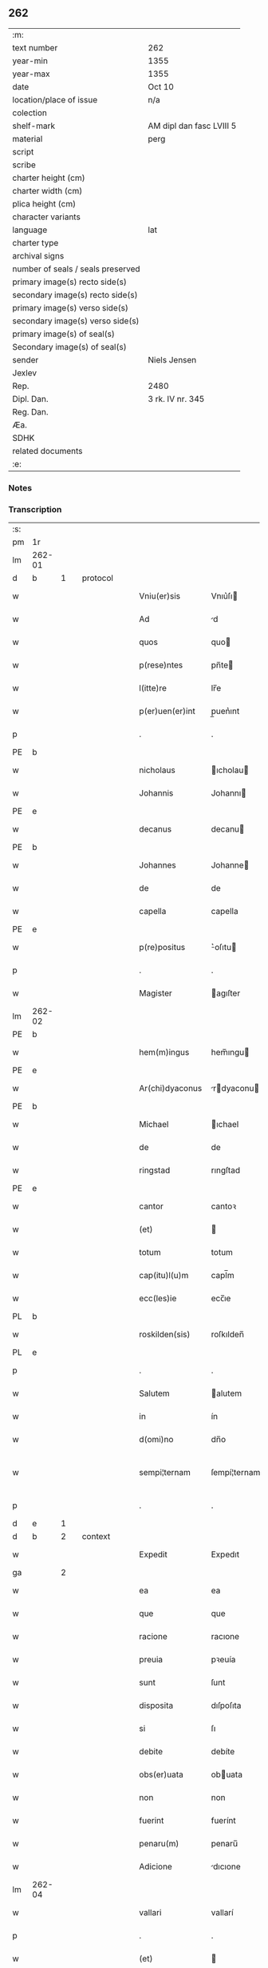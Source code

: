 ** 262

| :m:                               |                          |
| text number                       | 262                      |
| year-min                          | 1355                     |
| year-max                          | 1355                     |
| date                              | Oct 10                   |
| location/place of issue           | n/a                      |
| colection                         |                          |
| shelf-mark                        | AM dipl dan fasc LVIII 5 |
| material                          | perg                     |
| script                            |                          |
| scribe                            |                          |
| charter height (cm)               |                          |
| charter width (cm)                |                          |
| plica height (cm)                 |                          |
| character variants                |                          |
| language                          | lat                 |
| charter type                      |                          |
| archival signs                    |                          |
| number of seals / seals preserved |                          |
| primary image(s) recto side(s)    |                          |
| secondary image(s) recto side(s)  |                          |
| primary image(s) verso side(s)    |                          |
| secondary image(s) verso side(s)  |                          |
| primary image(s) of seal(s)       |                          |
| Secondary image(s) of seal(s)     |                          |
| sender                            | Niels Jensen             |
| Jexlev                            |                          |
| Rep.                              | 2480                     |
| Dipl. Dan.                        | 3 rk. IV nr. 345         |
| Reg. Dan.                         |                          |
| Æa.                               |                          |
| SDHK                              |                          |
| related documents                 |                          |
| :e:                               |                          |

*** Notes


*** Transcription
| :s: |        |   |   |   |   |                  |              |             |   |   |   |       |   |   |   |               |          |          |  |    |    |    |    |
| pm  | 1r     |   |   |   |   |                  |              |             |   |   |   |       |   |   |   |               |          |          |  |    |    |    |    |
| lm  | 262-01 |   |   |   |   |                  |              |             |   |   |   |       |   |   |   |               |          |          |  |    |    |    |    |
| d  | b      | 1  |   | protocol  |   |                  |              |             |   |   |   |       |   |   |   |               |          |          |  |    |    |    |    |
| w   |        |   |   |   |   | Vniu(er)sis      | Vnıu͛ſı      |             |   |   |   | Latin |   |   |   |        262-01 | 1:protocol |          |  |    |    |    |    |
| w   |        |   |   |   |   | Ad               | d           |             |   |   |   | Latin |   |   |   |        262-01 | 1:protocol |          |  |    |    |    |    |
| w   |        |   |   |   |   | quos             | quo         |             |   |   |   | Latin |   |   |   |        262-01 | 1:protocol |          |  |    |    |    |    |
| w   |        |   |   |   |   | p(rese)ntes      | pn̅te        |             |   |   |   | Latin |   |   |   |        262-01 | 1:protocol |          |  |    |    |    |    |
| w   |        |   |   |   |   | l(itte)re        | lr̅e          |             |   |   |   | Latin |   |   |   |        262-01 | 1:protocol |          |  |    |    |    |    |
| w   |        |   |   |   |   | p(er)uen(er)int  | p̲uen͛ınt      |             |   |   |   | Latin |   |   |   |        262-01 | 1:protocol |          |  |    |    |    |    |
| p   |        |   |   |   |   | .                | .            |             |   |   |   | Latin |   |   |   |        262-01 | 1:protocol |          |  |    |    |    |    |
| PE  | b      |   |   |   |   |                  |              |             |   |   |   |       |   |   |   |               |          |          |  |    |    |    |    |
| w   |        |   |   |   |   | nicholaus        | ıcholau    |             |   |   |   | Latin |   |   |   |        262-01 | 1:protocol |          |  |2710|    |    |    |
| w   |        |   |   |   |   | Johannis         | Johannı     |             |   |   |   | Latin |   |   |   |        262-01 | 1:protocol |          |  |2710|    |    |    |
| PE  | e      |   |   |   |   |                  |              |             |   |   |   |       |   |   |   |               |          |          |  |    |    |    |    |
| w   |        |   |   |   |   | decanus          | decanu      |             |   |   |   | Latin |   |   |   |        262-01 | 1:protocol |          |  |    |    |    |    |
| PE  | b      |   |   |   |   |                  |              |             |   |   |   |       |   |   |   |               |          |          |  |    |    |    |    |
| w   |        |   |   |   |   | Johannes         | Johanne     |             |   |   |   | Latin |   |   |   |        262-01 | 1:protocol |          |  |2709|    |    |    |
| w   |        |   |   |   |   | de               | de           |             |   |   |   | Latin |   |   |   |        262-01 | 1:protocol |          |  |2709|    |    |    |
| w   |        |   |   |   |   | capella          | capella      |             |   |   |   | Latin |   |   |   |        262-01 | 1:protocol |          |  |2709|    |    |    |
| PE  | e      |   |   |   |   |                  |              |             |   |   |   |       |   |   |   |               |          |          |  |    |    |    |    |
| w   |        |   |   |   |   | p(re)positus     | ͛oſıtu      |             |   |   |   | Latin |   |   |   |        262-01 | 1:protocol |          |  |    |    |    |    |
| p   |        |   |   |   |   | .                | .            |             |   |   |   | Latin |   |   |   |        262-01 | 1:protocol |          |  |    |    |    |    |
| w   |        |   |   |   |   | Magister         | agıſter     |             |   |   |   | Latin |   |   |   |        262-01 | 1:protocol |          |  |    |    |    |    |
| lm  | 262-02 |   |   |   |   |                  |              |             |   |   |   |       |   |   |   |               |          |          |  |    |    |    |    |
| PE  | b      |   |   |   |   |                  |              |             |   |   |   |       |   |   |   |               |          |          |  |    |    |    |    |
| w   |        |   |   |   |   | hem(m)ingus      | hem̅ıngu     |             |   |   |   | Latin |   |   |   |        262-02 | 1:protocol |          |  |2712|    |    |    |
| PE  | e      |   |   |   |   |                  |              |             |   |   |   |       |   |   |   |               |          |          |  |    |    |    |    |
| w   |        |   |   |   |   | Ar(chi)dyaconus  | rdyaconu  |             |   |   |   | Latin |   |   |   |        262-02 | 1:protocol |          |  |    |    |    |    |
| PE  | b      |   |   |   |   |                  |              |             |   |   |   |       |   |   |   |               |          |          |  |    |    |    |    |
| w   |        |   |   |   |   | Michael          | ıchael      |             |   |   |   | Latin |   |   |   |        262-02 | 1:protocol |          |  |2711|    |    |    |
| w   |        |   |   |   |   | de               | de           |             |   |   |   | Latin |   |   |   |        262-02 | 1:protocol |          |  |2711|    |    |    |
| w   |        |   |   |   |   | ringstad         | rıngſtad     |             |   |   |   | Latin |   |   |   |        262-02 | 1:protocol |          |  |2711|    |    |    |
| PE  | e      |   |   |   |   |                  |              |             |   |   |   |       |   |   |   |               |          |          |  |    |    |    |    |
| w   |        |   |   |   |   | cantor           | cantoꝛ       |             |   |   |   | Latin |   |   |   |        262-02 | 1:protocol |          |  |    |    |    |    |
| w   |        |   |   |   |   | (et)             |             |             |   |   |   | Latin |   |   |   |        262-02 | 1:protocol |          |  |    |    |    |    |
| w   |        |   |   |   |   | totum            | totum        |             |   |   |   | Latin |   |   |   |        262-02 | 1:protocol |          |  |    |    |    |    |
| w   |        |   |   |   |   | cap(itu)l(u)m    | capl̅m        |             |   |   |   | Latin |   |   |   |        262-02 | 1:protocol |          |  |    |    |    |    |
| w   |        |   |   |   |   | ecc(les)ie       | ecc̅ıe        |             |   |   |   | Latin |   |   |   |        262-02 | 1:protocol |          |  |    |    |    |    |
| PL  | b      |   |   |   |   |                  |              |             |   |   |   |       |   |   |   |               |          |          |  |    |    |    |    |
| w   |        |   |   |   |   | roskilden(sis)   | roſkılden̅    |             |   |   |   | Latin |   |   |   |        262-02 | 1:protocol |          |  |    |    |2563|    |
| PL  | e      |   |   |   |   |                  |              |             |   |   |   |       |   |   |   |               |          |          |  |    |    |    |    |
| p   |        |   |   |   |   | .                | .            |             |   |   |   | Latin |   |   |   |        262-02 | 1:protocol |          |  |    |    |    |    |
| w   |        |   |   |   |   | Salutem          | alutem      |             |   |   |   | Latin |   |   |   |        262-02 | 1:protocol |          |  |    |    |    |    |
| w   |        |   |   |   |   | in               | ín           |             |   |   |   | Latin |   |   |   |        262-02 | 1:protocol |          |  |    |    |    |    |
| w   |        |   |   |   |   | d(omi)no         | dn̅o          |             |   |   |   | Latin |   |   |   |        262-02 | 1:protocol |          |  |    |    |    |    |
| w   |        |   |   |   |   | sempi¦ternam     | ſempí¦ternam |             |   |   |   | Latin |   |   |   | 262-02—262-03 | 1:protocol |          |  |    |    |    |    |
| p   |        |   |   |   |   | .                | .            |             |   |   |   | Latin |   |   |   |        262-03 | 1:protocol |          |  |    |    |    |    |
| d  | e      | 1  |   |   |   |                  |              |             |   |   |   |       |   |   |   |               |          |          |  |    |    |    |    |
| d  | b      | 2  |   | context  |   |                  |              |             |   |   |   |       |   |   |   |               |          |          |  |    |    |    |    |
| w   |        |   |   |   |   | Expedit          | Expedıt      |             |   |   |   | Latin |   |   |   |        262-03 | 2:context |          |  |    |    |    |    |
| ga  |        | 2 |   |   |   |                  |              |             |   |   |   |       |   |   |   |               |          |          |  |    |    |    |    |
| w   |        |   |   |   |   | ea               | ea           |             |   |   |   | Latin |   |   |   |        262-03 | 2:context |          |  |    |    |    |    |
| w   |        |   |   |   |   | que              | que          |             |   |   |   | Latin |   |   |   |        262-03 | 2:context |          |  |    |    |    |    |
| w   |        |   |   |   |   | racione          | racıone      |             |   |   |   | Latin |   |   |   |        262-03 | 2:context |          |  |    |    |    |    |
| w   |        |   |   |   |   | preuia           | pꝛeuía       |             |   |   |   | Latin |   |   |   |        262-03 | 2:context |          |  |    |    |    |    |
| w   |        |   |   |   |   | sunt             | ſunt         |             |   |   |   | Latin |   |   |   |        262-03 | 2:context |          |  |    |    |    |    |
| w   |        |   |   |   |   | disposita        | dıſpoſıta    |             |   |   |   | Latin |   |   |   |        262-03 | 2:context |          |  |    |    |    |    |
| w   |        |   |   |   |   | si               | ſı           |             |   |   |   | Latin |   |   |   |        262-03 | 2:context |          |  |    |    |    |    |
| w   |        |   |   |   |   | debite           | debíte       |             |   |   |   | Latin |   |   |   |        262-03 | 2:context |          |  |    |    |    |    |
| w   |        |   |   |   |   | obs(er)uata      | obuata      |             |   |   |   | Latin |   |   |   |        262-03 | 2:context |          |  |    |    |    |    |
| w   |        |   |   |   |   | non              | non          |             |   |   |   | Latin |   |   |   |        262-03 | 2:context |          |  |    |    |    |    |
| w   |        |   |   |   |   | fuerint          | fuerínt      |             |   |   |   | Latin |   |   |   |        262-03 | 2:context |          |  |    |    |    |    |
| w   |        |   |   |   |   | penaru(m)        | penaru̅       |             |   |   |   | Latin |   |   |   |        262-03 | 2:context |          |  |    |    |    |    |
| w   |        |   |   |   |   | Adicione         | dıcıone     |             |   |   |   | Latin |   |   |   |        262-03 | 2:context |          |  |    |    |    |    |
| lm  | 262-04 |   |   |   |   |                  |              |             |   |   |   |       |   |   |   |               |          |          |  |    |    |    |    |
| w   |        |   |   |   |   | vallari          | vallarí      |             |   |   |   | Latin |   |   |   |        262-04 | 2:context |          |  |    |    |    |    |
| p   |        |   |   |   |   | .                | .            |             |   |   |   | Latin |   |   |   |        262-04 | 2:context |          |  |    |    |    |    |
| w   |        |   |   |   |   | (et)             |             |             |   |   |   | Latin |   |   |   |        262-04 | 2:context |          |  |    |    |    |    |
| w   |        |   |   |   |   | Ab               | b           |             |   |   |   | Latin |   |   |   |        262-04 | 2:context |          |  |    |    |    |    |
| w   |        |   |   |   |   | Antiquo          | ntíquo      |             |   |   |   | Latin |   |   |   |        262-04 | 2:context |          |  |    |    |    |    |
| w   |        |   |   |   |   | longis           | longí       |             |   |   |   | Latin |   |   |   |        262-04 | 2:context |          |  |    |    |    |    |
| w   |        |   |   |   |   | retro            | retro        |             |   |   |   | Latin |   |   |   |        262-04 | 2:context |          |  |    |    |    |    |
| w   |        |   |   |   |   | temporib(us)     | tempoꝛıbꝫ    |             |   |   |   | Latin |   |   |   |        262-04 | 2:context |          |  |    |    |    |    |
| w   |        |   |   |   |   | fu(er)it         | fu͛ıt         |             |   |   |   | Latin |   |   |   |        262-04 | 2:context |          |  |    |    |    |    |
| w   |        |   |   |   |   | ordinatu(m)      | oꝛdınatu̅     |             |   |   |   | Latin |   |   |   |        262-04 | 2:context |          |  |    |    |    |    |
| w   |        |   |   |   |   | p(er)            | p̲            |             |   |   |   | Latin |   |   |   |        262-04 | 2:context |          |  |    |    |    |    |
| w   |        |   |   |   |   | cap(itu)l(u)m    | capl̅m        |             |   |   |   | Latin |   |   |   |        262-04 | 2:context |          |  |    |    |    |    |
| PL  | b      |   |   |   |   |                  |              |             |   |   |   |       |   |   |   |               |          |          |  |    |    |    |    |
| w   |        |   |   |   |   | rosk(ildense)    | roſꝃ         |             |   |   |   | Latin |   |   |   |        262-04 | 2:context |          |  |    |    |2566|    |
| PL  | e      |   |   |   |   |                  |              |             |   |   |   |       |   |   |   |               |          |          |  |    |    |    |    |
| w   |        |   |   |   |   | vt               | vt           |             |   |   |   | Latin |   |   |   |        262-04 | 2:context |          |  |    |    |    |    |
| w   |        |   |   |   |   | singulis         | ſıngulı     |             |   |   |   | Latin |   |   |   |        262-04 | 2:context |          |  |    |    |    |    |
| w   |        |   |   |   |   | Annis            | nnı        |             |   |   |   | Latin |   |   |   |        262-04 | 2:context |          |  |    |    |    |    |
| w   |        |   |   |   |   | certis           | certı       |             |   |   |   | Latin |   |   |   |        262-04 | 2:context |          |  |    |    |    |    |
| w   |        |   |   |   |   | temporib(us)     | tempoꝛıbꝫ    |             |   |   |   | Latin |   |   |   |        262-04 | 2:context |          |  |    |    |    |    |
| lm  | 262-05 |   |   |   |   |                  |              |             |   |   |   |       |   |   |   |               |          |          |  |    |    |    |    |
| w   |        |   |   |   |   | p(er)            | p̲            |             |   |   |   | Latin |   |   |   |        262-05 | 2:context |          |  |    |    |    |    |
| w   |        |   |   |   |   | cano(n)icos      | cano̅ıco     |             |   |   |   | Latin |   |   |   |        262-05 | 2:context |          |  |    |    |    |    |
| PL  | b      |   |   |   |   |                  |              |             |   |   |   |       |   |   |   |               |          |          |  |    |    |    |    |
| w   |        |   |   |   |   | rosk(ildenses)   | roſꝃ         |             |   |   |   | Latin |   |   |   |        262-05 | 2:context |          |  |    |    |2567|    |
| PL  | e      |   |   |   |   |                  |              |             |   |   |   |       |   |   |   |               |          |          |  |    |    |    |    |
| w   |        |   |   |   |   | vicariis         | vıcaríí     |             |   |   |   | Latin |   |   |   |        262-05 | 2:context |          |  |    |    |    |    |
| w   |        |   |   |   |   | chori            | choꝛı        |             |   |   |   | Latin |   |   |   |        262-05 | 2:context |          |  |    |    |    |    |
| PL  | b      |   |   |   |   |                  |              |             |   |   |   |       |   |   |   |               |          |          |  |    |    |    |    |
| w   |        |   |   |   |   | rosk(ildensis)   | ʀoſꝃ         |             |   |   |   | Latin |   |   |   |        262-05 | 2:context |          |  |    |    |2565|    |
| PL  | e      |   |   |   |   |                  |              |             |   |   |   |       |   |   |   |               |          |          |  |    |    |    |    |
| p   |        |   |   |   |   | .                | .            |             |   |   |   | Latin |   |   |   |        262-05 | 2:context |          |  |    |    |    |    |
| w   |        |   |   |   |   | qui              | quı          |             |   |   |   | Latin |   |   |   |        262-05 | 2:context |          |  |    |    |    |    |
| w   |        |   |   |   |   | cum              | cum          |             |   |   |   | Latin |   |   |   |        262-05 | 2:context |          |  |    |    |    |    |
| w   |        |   |   |   |   | ip(s)is          | ıp̅ı         |             |   |   |   | Latin |   |   |   |        262-05 | 2:context |          |  |    |    |    |    |
| w   |        |   |   |   |   | canonicis        | canonıcı    |             |   |   |   | Latin |   |   |   |        262-05 | 2:context |          |  |    |    |    |    |
| w   |        |   |   |   |   | (et)             |             |             |   |   |   | Latin |   |   |   |        262-05 | 2:context |          |  |    |    |    |    |
| w   |        |   |   |   |   | pro              | pꝛo          |             |   |   |   | Latin |   |   |   |        262-05 | 2:context |          |  |    |    |    |    |
| w   |        |   |   |   |   | ip(s)is          | ıp̅ı         |             |   |   |   | Latin |   |   |   |        262-05 | 2:context |          |  |    |    |    |    |
| w   |        |   |   |   |   | cum              | cum          |             |   |   |   | Latin |   |   |   |        262-05 | 2:context |          |  |    |    |    |    |
| w   |        |   |   |   |   | p(er)sonalit(er) | p̲ſonalıt    |             |   |   |   | Latin |   |   |   |        262-05 | 2:context |          |  |    |    |    |    |
| w   |        |   |   |   |   | quauis           | quauı       |             |   |   |   | Latin |   |   |   |        262-05 | 2:context |          |  |    |    |    |    |
| w   |        |   |   |   |   | ex               | ex           |             |   |   |   | Latin |   |   |   |        262-05 | 2:context |          |  |    |    |    |    |
| w   |        |   |   |   |   | causa            | cauſa        |             |   |   |   | Latin |   |   |   |        262-05 | 2:context |          |  |    |    |    |    |
| w   |        |   |   |   |   | nequire(n)t      | nequıre̅t     |             |   |   |   | Latin |   |   |   |        262-05 | 2:context |          |  |    |    |    |    |
| lm  | 262-06 |   |   |   |   |                  |              |             |   |   |   |       |   |   |   |               |          |          |  |    |    |    |    |
| w   |        |   |   |   |   | diuinu(m)        | díuínu̅       |             |   |   |   | Latin |   |   |   |        262-06 | 2:context |          |  |    |    |    |    |
| w   |        |   |   |   |   | p(er)age(re)nt   | p̲age͛nt       |             |   |   |   | Latin |   |   |   |        262-06 | 2:context |          |  |    |    |    |    |
| w   |        |   |   |   |   | officium         | offıcıum     |             |   |   |   | Latin |   |   |   |        262-06 | 2:context |          |  |    |    |    |    |
| p   |        |   |   |   |   | .                | .            |             |   |   |   | Latin |   |   |   |        262-06 | 2:context |          |  |    |    |    |    |
| w   |        |   |   |   |   | in               | ín           |             |   |   |   | Latin |   |   |   |        262-06 | 2:context |          |  |    |    |    |    |
| w   |        |   |   |   |   | ip(s)a           | ıp̅a          |             |   |   |   | Latin |   |   |   |        262-06 | 2:context |          |  |    |    |    |    |
| w   |        |   |   |   |   | ecc(les)ia       | ecc̅ıa        |             |   |   |   | Latin |   |   |   |        262-06 | 2:context |          |  |    |    |    |    |
| w   |        |   |   |   |   | nocturnu(m)      | nournu̅      |             |   |   |   | Latin |   |   |   |        262-06 | 2:context |          |  |    |    |    |    |
| w   |        |   |   |   |   | parit(er)        | parıt͛        |             |   |   |   | Latin |   |   |   |        262-06 | 2:context |          |  |    |    |    |    |
| w   |        |   |   |   |   | (et)             |             |             |   |   |   | Latin |   |   |   |        262-06 | 2:context |          |  |    |    |    |    |
| w   |        |   |   |   |   | diurnu(m)        | dıurnu̅       |             |   |   |   | Latin |   |   |   |        262-06 | 2:context |          |  |    |    |    |    |
| p   |        |   |   |   |   | .                | .            |             |   |   |   | Latin |   |   |   |        262-06 | 2:context |          |  |    |    |    |    |
| w   |        |   |   |   |   | pro              | pꝛo          |             |   |   |   | Latin |   |   |   |        262-06 | 2:context |          |  |    |    |    |    |
| w   |        |   |   |   |   | libore           | lıboꝛe       |             |   |   |   | Latin |   |   |   |        262-06 | 2:context |          |  |    |    |    |    |
| w   |        |   |   |   |   | hui(us)modi      | huıꝰmodı     |             |   |   |   | Latin |   |   |   |        262-06 | 2:context |          |  |    |    |    |    |
| w   |        |   |   |   |   | solue(re)tur     | ſolue͛tur     |             |   |   |   | Latin |   |   |   |        262-06 | 2:context |          |  |    |    |    |    |
| p   |        |   |   |   |   | .                | .            |             |   |   |   | Latin |   |   |   |        262-06 | 2:context |          |  |    |    |    |    |
| w   |        |   |   |   |   | Et               | Et           |             |   |   |   | Latin |   |   |   |        262-06 | 2:context |          |  |    |    |    |    |
| w   |        |   |   |   |   | quia             | quía         |             |   |   |   | Latin |   |   |   |        262-06 | 2:context |          |  |    |    |    |    |
| w   |        |   |   |   |   | in               | ın           |             |   |   |   | Latin |   |   |   |        262-06 | 2:context |          |  |    |    |    |    |
| w   |        |   |   |   |   | hui(us)¦modi     | huıꝰ¦modı    |             |   |   |   | Latin |   |   |   | 262-06—262-07 | 2:context |          |  |    |    |    |    |
| w   |        |   |   |   |   | solucione        | ſolucıone    |             |   |   |   | Latin |   |   |   |        262-07 | 2:context |          |  |    |    |    |    |
| w   |        |   |   |   |   | quidam           | quıdam       |             |   |   |   | Latin |   |   |   |        262-07 | 2:context |          |  |    |    |    |    |
| w   |        |   |   |   |   | ex               | ex           |             |   |   |   | Latin |   |   |   |        262-07 | 2:context |          |  |    |    |    |    |
| w   |        |   |   |   |   | ip(s)is          | ıp̅ı         |             |   |   |   | Latin |   |   |   |        262-07 | 2:context |          |  |    |    |    |    |
| w   |        |   |   |   |   | nostris          | noſtrı      |             |   |   |   | Latin |   |   |   |        262-07 | 2:context |          |  |    |    |    |    |
| w   |        |   |   |   |   | canonicis        | canonící    |             |   |   |   | Latin |   |   |   |        262-07 | 2:context |          |  |    |    |    |    |
| w   |        |   |   |   |   | nimis            | nímí        |             |   |   |   | Latin |   |   |   |        262-07 | 2:context |          |  |    |    |    |    |
| w   |        |   |   |   |   | sunt             | ſunt         |             |   |   |   | Latin |   |   |   |        262-07 | 2:context |          |  |    |    |    |    |
| w   |        |   |   |   |   | remissi          | remıſſı      |             |   |   |   | Latin |   |   |   |        262-07 | 2:context |          |  |    |    |    |    |
| p   |        |   |   |   |   | .                | .            |             |   |   |   | Latin |   |   |   |        262-07 | 2:context |          |  |    |    |    |    |
| w   |        |   |   |   |   | p(ro)pt(er)      | t͛           |             |   |   |   | Latin |   |   |   |        262-07 | 2:context |          |  |    |    |    |    |
| w   |        |   |   |   |   | quod             | quod         |             |   |   |   | Latin |   |   |   |        262-07 | 2:context |          |  |    |    |    |    |
| w   |        |   |   |   |   | ip(s)a           | ıp̅a          |             |   |   |   | Latin |   |   |   |        262-07 | 2:context |          |  |    |    |    |    |
| w   |        |   |   |   |   | n(ost)ra         | nr̅a          |             |   |   |   | Latin |   |   |   |        262-07 | 2:context |          |  |    |    |    |    |
| PL  | b      |   |   |   |   |                  |              |             |   |   |   |       |   |   |   |               |          |          |  |    |    |    |    |
| w   |        |   |   |   |   | rosk(ildensis)   | roſꝃ         |             |   |   |   | Latin |   |   |   |        262-07 | 2:context |          |  |    |    |2564|    |
| PL  | e      |   |   |   |   |                  |              |             |   |   |   |       |   |   |   |               |          |          |  |    |    |    |    |
| w   |        |   |   |   |   | ecc(les)ia       | ecc̅ıa        |             |   |   |   | Latin |   |   |   |        262-07 | 2:context |          |  |    |    |    |    |
| w   |        |   |   |   |   | in               | ín           |             |   |   |   | Latin |   |   |   |        262-07 | 2:context |          |  |    |    |    |    |
| w   |        |   |   |   |   | suis             | ſuí         |             |   |   |   | Latin |   |   |   |        262-07 | 2:context |          |  |    |    |    |    |
| w   |        |   |   |   |   | s(er)ui¦ciis     | uí¦cíí     |             |   |   |   | Latin |   |   |   | 262-07—262-08 | 2:context |          |  |    |    |    |    |
| w   |        |   |   |   |   | pluries          | plurıe      |             |   |   |   | Latin |   |   |   |        262-08 | 2:context |          |  |    |    |    |    |
| w   |        |   |   |   |   | sit              | ſıt          |             |   |   |   | Latin |   |   |   |        262-08 | 2:context |          |  |    |    |    |    |
| w   |        |   |   |   |   | fraudata         | fraudata     |             |   |   |   | Latin |   |   |   |        262-08 | 2:context |          |  |    |    |    |    |
| w   |        |   |   |   |   | nos              | o          |             |   |   |   | Latin |   |   |   |        262-08 | 2:context |          |  |    |    |    |    |
| w   |        |   |   |   |   | co(m)munit(er)   | co̅munıt     |             |   |   |   | Latin |   |   |   |        262-08 | 2:context |          |  |    |    |    |    |
| w   |        |   |   |   |   | in               | ın           |             |   |   |   | Latin |   |   |   |        262-08 | 2:context |          |  |    |    |    |    |
| w   |        |   |   |   |   | generali         | generalı     |             |   |   |   | Latin |   |   |   |        262-08 | 2:context |          |  |    |    |    |    |
| w   |        |   |   |   |   | cap(itu)lo       | capl̅o        |             |   |   |   | Latin |   |   |   |        262-08 | 2:context |          |  |    |    |    |    |
| w   |        |   |   |   |   | n(ost)ro         | nr̅o          |             |   |   |   | Latin |   |   |   |        262-08 | 2:context |          |  |    |    |    |    |
| w   |        |   |   |   |   | de               | de           |             |   |   |   | Latin |   |   |   |        262-08 | 2:context |          |  |    |    |    |    |
| w   |        |   |   |   |   | consensu(m)      | conſenſu̅     |             |   |   |   | Latin |   |   |   |        262-08 | 2:context |          |  |    |    |    |    |
| w   |        |   |   |   |   | om(n)i           | om̅í          |             |   |   |   | Latin |   |   |   |        262-08 | 2:context |          |  |    |    |    |    |
| w   |        |   |   |   |   | n(ost)r(u)m      | nr̅m          |             |   |   |   | Latin |   |   |   |        262-08 | 2:context |          |  |    |    |    |    |
| w   |        |   |   |   |   | duxim(us)        | duxımꝰ       |             |   |   |   | Latin |   |   |   |        262-08 | 2:context |          |  |    |    |    |    |
| w   |        |   |   |   |   | statuendum       | ſtatuendum   |             |   |   |   | Latin |   |   |   |        262-08 | 2:context |          |  |    |    |    |    |
| p   |        |   |   |   |   | .                | .            |             |   |   |   | Latin |   |   |   |        262-08 | 2:context |          |  |    |    |    |    |
| w   |        |   |   |   |   | vt               | vt           |             |   |   |   | Latin |   |   |   |        262-08 | 2:context |          |  |    |    |    |    |
| w   |        |   |   |   |   | ca¦nonicus       | ca¦nonıcu   |             |   |   |   | Latin |   |   |   | 262-08—262-09 | 2:context |          |  |    |    |    |    |
| w   |        |   |   |   |   | non              | non          |             |   |   |   | Latin |   |   |   |        262-09 | 2:context |          |  |    |    |    |    |
| w   |        |   |   |   |   | soluens          | ſoluen      |             |   |   |   | Latin |   |   |   |        262-09 | 2:context |          |  |    |    |    |    |
| w   |        |   |   |   |   | vicariis         | vıcaríí     |             |   |   |   | Latin |   |   |   |        262-09 | 2:context |          |  |    |    |    |    |
| w   |        |   |   |   |   | debitis          | debıtı      |             |   |   |   | Latin |   |   |   |        262-09 | 2:context |          |  |    |    |    |    |
| w   |        |   |   |   |   | dieb(us)         | dıebꝫ        |             |   |   |   | Latin |   |   |   |        262-09 | 2:context |          |  |    |    |    |    |
| p   |        |   |   |   |   | .                | .            |             |   |   |   | Latin |   |   |   |        262-09 | 2:context |          |  |    |    |    |    |
| w   |        |   |   |   |   | videlicet        | vıdelıcet    |             |   |   |   | Latin |   |   |   |        262-09 | 2:context |          |  |    |    |    |    |
| w   |        |   |   |   |   | in               | ın           |             |   |   |   | Latin |   |   |   |        262-09 | 2:context |          |  |    |    |    |    |
| w   |        |   |   |   |   | p(ro)festo       | ꝓfeſto       |             |   |   |   | Latin |   |   |   |        262-09 | 2:context |          |  |    |    |    |    |
| w   |        |   |   |   |   | beati            | beatı        |             |   |   |   | Latin |   |   |   |        262-09 | 2:context |          |  |    |    |    |    |
| w   |        |   |   |   |   | nicholai         | nıcholaí     |             |   |   |   | Latin |   |   |   |        262-09 | 2:context |          |  |    |    |    |    |
| w   |        |   |   |   |   | ep(iscop)i       | ep̅ı          |             |   |   |   | Latin |   |   |   |        262-09 | 2:context |          |  |    |    |    |    |
| w   |        |   |   |   |   | (et)             |             |             |   |   |   | Latin |   |   |   |        262-09 | 2:context |          |  |    |    |    |    |
| w   |        |   |   |   |   | in               | ın           |             |   |   |   | Latin |   |   |   |        262-09 | 2:context |          |  |    |    |    |    |
| w   |        |   |   |   |   | vigilia          | vıgılıa      |             |   |   |   | Latin |   |   |   |        262-09 | 2:context |          |  |    |    |    |    |
| w   |        |   |   |   |   | beati            | beatı        |             |   |   |   | Latin |   |   |   |        262-09 | 2:context |          |  |    |    |    |    |
| w   |        |   |   |   |   | Johannis         | Johannı     |             |   |   |   | Latin |   |   |   |        262-09 | 2:context |          |  |    |    |    |    |
| w   |        |   |   |   |   | bap¦tiste        | bap¦tıſte    |             |   |   |   | Latin |   |   |   | 262-09—262-10 | 2:context |          |  |    |    |    |    |
| w   |        |   |   |   |   | Ante             | nte         |             |   |   |   | Latin |   |   |   |        262-10 | 2:context |          |  |    |    |    |    |
| w   |        |   |   |   |   | occasum          | occaſum      |             |   |   |   | Latin |   |   |   |        262-10 | 2:context |          |  |    |    |    |    |
| w   |        |   |   |   |   | sol(is)          | ſol̅          |             |   |   |   | Latin |   |   |   |        262-10 | 2:context |          |  |    |    |    |    |
| p   |        |   |   |   |   | .                | .            |             |   |   |   | Latin |   |   |   |        262-10 | 2:context |          |  |    |    |    |    |
| w   |        |   |   |   |   | soluet           | ſoluet       |             |   |   |   | Latin |   |   |   |        262-10 | 2:context |          |  |    |    |    |    |
| w   |        |   |   |   |   | in               | ın           |             |   |   |   | Latin |   |   |   |        262-10 | 2:context |          |  |    |    |    |    |
| w   |        |   |   |   |   | crastino         | craſtíno     |             |   |   |   | Latin |   |   |   |        262-10 | 2:context |          |  |    |    |    |    |
| w   |        |   |   |   |   | solucionis       | ſolucıonı   |             |   |   |   | Latin |   |   |   |        262-10 | 2:context |          |  |    |    |    |    |
| w   |        |   |   |   |   | duplum           | duplum       |             |   |   |   | Latin |   |   |   |        262-10 | 2:context |          |  |    |    |    |    |
| p   |        |   |   |   |   | .                | .            |             |   |   |   | Latin |   |   |   |        262-10 | 2:context |          |  |    |    |    |    |
| w   |        |   |   |   |   | cui(us)          | cuıꝰ         |             |   |   |   | Latin |   |   |   |        262-10 | 2:context |          |  |    |    |    |    |
| w   |        |   |   |   |   | dupli            | duplı        |             |   |   |   | Latin |   |   |   |        262-10 | 2:context |          |  |    |    |    |    |
| w   |        |   |   |   |   | medietas         | medıeta     |             |   |   |   | Latin |   |   |   |        262-10 | 2:context |          |  |    |    |    |    |
| w   |        |   |   |   |   | cedat            | cedat        |             |   |   |   | Latin |   |   |   |        262-10 | 2:context |          |  |    |    |    |    |
| w   |        |   |   |   |   | cap(itu)lo       | capl̅o        |             |   |   |   | Latin |   |   |   |        262-10 | 2:context |          |  |    |    |    |    |
| p   |        |   |   |   |   | .                | .            |             |   |   |   | Latin |   |   |   |        262-10 | 2:context |          |  |    |    |    |    |
| w   |        |   |   |   |   | cum              | cum          |             |   |   |   | Latin |   |   |   |        262-10 | 2:context |          |  |    |    |    |    |
| w   |        |   |   |   |   | vna              | vna          |             |   |   |   | Latin |   |   |   |        262-10 | 2:context |          |  |    |    |    |    |
| w   |        |   |   |   |   | lagena           | lagena       |             |   |   |   | Latin |   |   |   |        262-10 | 2:context |          |  |    |    |    |    |
| lm  | 262-11 |   |   |   |   |                  |              |             |   |   |   |       |   |   |   |               |          |          |  |    |    |    |    |
| w   |        |   |   |   |   | trafnisie        | trafnıſıe    |             |   |   |   | Latin |   |   |   |        262-11 | 2:context |          |  |    |    |    |    |
| p   |        |   |   |   |   | .                | .            |             |   |   |   | Latin |   |   |   |        262-11 | 2:context |          |  |    |    |    |    |
| w   |        |   |   |   |   | (et)             |             |             |   |   |   | Latin |   |   |   |        262-11 | 2:context |          |  |    |    |    |    |
| w   |        |   |   |   |   | de               | de           |             |   |   |   | Latin |   |   |   |        262-11 | 2:context |          |  |    |    |    |    |
| w   |        |   |   |   |   | residua          | reſıdua      |             |   |   |   | Latin |   |   |   |        262-11 | 2:context |          |  |    |    |    |    |
| w   |        |   |   |   |   | medietate        | medíetate    |             |   |   |   | Latin |   |   |   |        262-11 | 2:context |          |  |    |    |    |    |
| w   |        |   |   |   |   | vicariis         | vıcaríí     |             |   |   |   | Latin |   |   |   |        262-11 | 2:context |          |  |    |    |    |    |
| w   |        |   |   |   |   | sat(is)fiat      | ſatfıat     |             |   |   |   | Latin |   |   |   |        262-11 | 2:context |          |  |    |    |    |    |
| p   |        |   |   |   |   | .                | .            |             |   |   |   | Latin |   |   |   |        262-11 | 2:context |          |  |    |    |    |    |
| w   |        |   |   |   |   | t(ra)nsactus     | tᷓnſau      |             |   |   |   | Latin |   |   |   |        262-11 | 2:context |          |  |    |    |    |    |
| w   |        |   |   |   |   | Aut(em)          | ut̅          |             |   |   |   | Latin |   |   |   |        262-11 | 2:context |          |  |    |    |    |    |
| w   |        |   |   |   |   | postmodum        | poſtmodum    |             |   |   |   | Latin |   |   |   |        262-11 | 2:context |          |  |    |    |    |    |
| w   |        |   |   |   |   | [q](ui)ndecim    | [q]ndecím   |             |   |   |   | Latin |   |   |   |        262-11 | 2:context |          |  |    |    |    |    |
| w   |        |   |   |   |   | dieb(et)         | dıebꝫ        |             |   |   |   | Latin |   |   |   |        262-11 | 2:context |          |  |    |    |    |    |
| p   |        |   |   |   |   | .                | .            |             |   |   |   | Latin |   |   |   |        262-11 | 2:context |          |  |    |    |    |    |
| w   |        |   |   |   |   | d(omi)n(u)s      | dn̅          |             |   |   |   | Latin |   |   |   |        262-11 | 2:context |          |  |    |    |    |    |
| w   |        |   |   |   |   | nost(er)         | noſt        |             |   |   |   | Latin |   |   |   |        262-11 | 2:context |          |  |    |    |    |    |
| w   |        |   |   |   |   | ep(iscopu)s      | ep̅          |             |   |   |   | Latin |   |   |   |        262-11 | 2:context |          |  |    |    |    |    |
| w   |        |   |   |   |   | habe¦at          | habe¦at      |             |   |   |   | Latin |   |   |   | 262-11—262-12 | 2:context |          |  |    |    |    |    |
| w   |        |   |   |   |   | cohercionem      | cohercıonem  |             |   |   |   | Latin |   |   |   |        262-12 | 2:context |          |  |    |    |    |    |
| w   |        |   |   |   |   | sup(er)          | ſup̲          |             |   |   |   | Latin |   |   |   |        262-12 | 2:context |          |  |    |    |    |    |
| w   |        |   |   |   |   | non              | non          |             |   |   |   | Latin |   |   |   |        262-12 | 2:context |          |  |    |    |    |    |
| w   |        |   |   |   |   | soluentem        | ſoluentem    |             |   |   |   | Latin |   |   |   |        262-12 | 2:context |          |  |    |    |    |    |
| p   |        |   |   |   |   | .                | .            |             |   |   |   | Latin |   |   |   |        262-12 | 2:context |          |  |    |    |    |    |
| w   |        |   |   |   |   | tam              | tam          |             |   |   |   | Latin |   |   |   |        262-12 | 2:context |          |  |    |    |    |    |
| w   |        |   |   |   |   | Absentem         | bſentem     |             |   |   |   | Latin |   |   |   |        262-12 | 2:context |          |  |    |    |    |    |
| w   |        |   |   |   |   | q(uam)           | ꝙᷓ            |             |   |   |   | Latin |   |   |   |        262-12 | 2:context |          |  |    |    |    |    |
| w   |        |   |   |   |   | p(rese)ntem      | pn̅tem        |             |   |   |   | Latin |   |   |   |        262-12 | 2:context |          |  |    |    |    |    |
| p   |        |   |   |   |   | .                | .            |             |   |   |   | Latin |   |   |   |        262-12 | 2:context |          |  |    |    |    |    |
| w   |        |   |   |   |   | p(er)            | p̲            |             |   |   |   | Latin |   |   |   |        262-12 | 2:context |          |  |    |    |    |    |
| w   |        |   |   |   |   | int(er)dictum    | ınt͛dıum     |             |   |   |   | Latin |   |   |   |        262-12 | 2:context |          |  |    |    |    |    |
| w   |        |   |   |   |   | [ab]             | [ab]         |             |   |   |   | Latin |   |   |   |        262-12 | 2:context |          |  |    |    |    |    |
| w   |        |   |   |   |   | ingressu         | ıngreſſu     |             |   |   |   | Latin |   |   |   |        262-12 | 2:context |          |  |    |    |    |    |
| w   |        |   |   |   |   | ecc(les)ie       | ecc̅ıe        |             |   |   |   | Latin |   |   |   |        262-12 | 2:context |          |  |    |    |    |    |
| p   |        |   |   |   |   | .                | .            |             |   |   |   | Latin |   |   |   |        262-12 | 2:context |          |  |    |    |    |    |
| w   |        |   |   |   |   | (et)             |             |             |   |   |   | Latin |   |   |   |        262-12 | 2:context |          |  |    |    |    |    |
| w   |        |   |   |   |   | Arestacione(m)   | reſtacıone̅  |             |   |   |   | Latin |   |   |   |        262-12 | 2:context |          |  |    |    |    |    |
| lm  | 262-13 |   |   |   |   |                  |              |             |   |   |   |       |   |   |   |               |          |          |  |    |    |    |    |
| w   |        |   |   |   |   | om(n)i(um)       | om̅ı          |             |   |   |   | Latin |   |   |   |        262-13 | 2:context |          |  |    |    |    |    |
| w   |        |   |   |   |   | bonoru(m)        | bonoꝛu̅       |             |   |   |   | Latin |   |   |   |        262-13 | 2:context |          |  |    |    |    |    |
| w   |        |   |   |   |   | prebende         | pꝛebende     |             |   |   |   | Latin |   |   |   |        262-13 | 2:context |          |  |    |    |    |    |
| w   |        |   |   |   |   | sue              | ſue          |             |   |   |   | Latin |   |   |   |        262-13 | 2:context |          |  |    |    |    |    |
| w   |        |   |   |   |   | sine             | ſıne         |             |   |   |   | Latin |   |   |   |        262-13 | 2:context |          |  |    |    |    |    |
| w   |        |   |   |   |   | monicione        | monıcıone    |             |   |   |   | Latin |   |   |   |        262-13 | 2:context |          |  |    |    |    |    |
| w   |        |   |   |   |   | cap(itu)li       | capl̅ı        |             |   |   |   | Latin |   |   |   |        262-13 | 2:context |          |  |    |    |    |    |
| w   |        |   |   |   |   | Aliquali         | lıqualı     |             |   |   |   | Latin |   |   |   |        262-13 | 2:context |          |  |    |    |    |    |
| p   |        |   |   |   |   | .                | .            |             |   |   |   | Latin |   |   |   |        262-13 | 2:context |          |  |    |    |    |    |
| w   |        |   |   |   |   | tal(iter)        | tal̅          |             |   |   |   | Latin |   |   |   |        262-13 | 2:context |          |  |    |    |    |    |
| w   |        |   |   |   |   | q(uod)           | qꝫ           |             |   |   |   | Latin |   |   |   |        262-13 | 2:context |          |  |    |    |    |    |
| ad  | b      |   |   |   |   | scribe           |              | supralinear |   |   |   |       |   |   |   |               |          |          |  |    |    |    |    |
| w   |        |   |   |   |   | non              | non          |             |   |   |   | Latin |   |   |   |        262-13 | 2:context |          |  |    |    |    |    |
| ad  | e      |   |   |   |   |                  |              |             |   |   |   |       |   |   |   |               |          |          |  |    |    |    |    |
| w   |        |   |   |   |   | soluens          | ſoluen      |             |   |   |   | Latin |   |   |   |        262-13 | 2:context |          |  |    |    |    |    |
| ga  |        | 2 |   |   |   |                  |              |             |   |   |   |       |   |   |   |               |          |          |  |    |    |    |    |
| w   |        |   |   |   |   | extunc           | extunc       |             |   |   |   | Latin |   |   |   |        262-13 | 2:context |          |  |    |    |    |    |
| w   |        |   |   |   |   | careat           | careat       |             |   |   |   | Latin |   |   |   |        262-13 | 2:context |          |  |    |    |    |    |
| w   |        |   |   |   |   | manualib(us)     | manualıbꝫ    |             |   |   |   | Latin |   |   |   |        262-13 | 2:context |          |  |    |    |    |    |
| w   |        |   |   |   |   | que              | que          |             |   |   |   | Latin |   |   |   |        262-13 | 2:context |          |  |    |    |    |    |
| lm  | 262-14 |   |   |   |   |                  |              |             |   |   |   |       |   |   |   |               |          |          |  |    |    |    |    |
| w   |        |   |   |   |   | fiunt            | fıunt        |             |   |   |   | Latin |   |   |   |        262-14 | 2:context |          |  |    |    |    |    |
| w   |        |   |   |   |   | in               | ın           |             |   |   |   | Latin |   |   |   |        262-14 | 2:context |          |  |    |    |    |    |
| w   |        |   |   |   |   | choro            | choꝛo        |             |   |   |   | Latin |   |   |   |        262-14 | 2:context |          |  |    |    |    |    |
| p   |        |   |   |   |   | .                | .            |             |   |   |   | Latin |   |   |   |        262-14 | 2:context |          |  |    |    |    |    |
| w   |        |   |   |   |   | quousq(ue)       | quouſqꝫ      |             |   |   |   | Latin |   |   |   |        262-14 | 2:context |          |  |    |    |    |    |
| w   |        |   |   |   |   | integralit(er)   | ıntegralıt͛   |             |   |   |   | Latin |   |   |   |        262-14 | 2:context |          |  |    |    |    |    |
| w   |        |   |   |   |   | sat(is)fec(er)it | ſat͛fecıt͛     |             |   |   |   | Latin |   |   |   |        262-14 | 2:context |          |  |    |    |    |    |
| w   |        |   |   |   |   | de               | de           |             |   |   |   | Latin |   |   |   |        262-14 | 2:context |          |  |    |    |    |    |
| w   |        |   |   |   |   | p(re)miss(is)    | p͛mıſ        |             |   |   |   | Latin |   |   |   |        262-14 | 2:context |          |  |    |    |    |    |
| p   |        |   |   |   |   | .                | .            |             |   |   |   | Latin |   |   |   |        262-14 | 2:context |          |  |    |    |    |    |
| w   |        |   |   |   |   | procurator       | pꝛocuratoꝛ   |             |   |   |   | Latin |   |   |   |        262-14 | 2:context |          |  |    |    |    |    |
| w   |        |   |   |   |   | vero             | vero         |             |   |   |   | Latin |   |   |   |        262-14 | 2:context |          |  |    |    |    |    |
| w   |        |   |   |   |   | sex              | ſex          |             |   |   |   | Latin |   |   |   |        262-14 | 2:context |          |  |    |    |    |    |
| w   |        |   |   |   |   | p(re)bendaru(m)  | p͛bendaru̅     |             |   |   |   | Latin |   |   |   |        262-14 | 2:context |          |  |    |    |    |    |
| w   |        |   |   |   |   | vna              | vna          |             |   |   |   | Latin |   |   |   |        262-14 | 2:context |          |  |    |    |    |    |
| w   |        |   |   |   |   | cum              | cum          |             |   |   |   | Latin |   |   |   |        262-14 | 2:context |          |  |    |    |    |    |
| w   |        |   |   |   |   | bonis            | boní        |             |   |   |   | Latin |   |   |   |        262-14 | 2:context |          |  |    |    |    |    |
| w   |        |   |   |   |   | ip(s)arum        | ıp̅arum       |             |   |   |   | Latin |   |   |   |        262-14 | 2:context |          |  |    |    |    |    |
| lm  | 262-15 |   |   |   |   |                  |              |             |   |   |   |       |   |   |   |               |          |          |  |    |    |    |    |
| w   |        |   |   |   |   | penis            | penı        |             |   |   |   | Latin |   |   |   |        262-15 | 2:context |          |  |    |    |    |    |
| w   |        |   |   |   |   | subiaceat        | ſubıaceat    |             |   |   |   | Latin |   |   |   |        262-15 | 2:context |          |  |    |    |    |    |
| w   |        |   |   |   |   | suprad(i)c(t)is  | ſupꝛadc̅ı    |             |   |   |   | Latin |   |   |   |        262-15 | 2:context |          |  |    |    |    |    |
| p   |        |   |   |   |   | .                | .            |             |   |   |   | Latin |   |   |   |        262-15 | 2:context |          |  |    |    |    |    |
| d  | e      | 2  |   |   |   |                  |              |             |   |   |   |       |   |   |   |               |          |          |  |    |    |    |    |
| d  | b      | 3  |   | eschatocol  |   |                  |              |             |   |   |   |       |   |   |   |               |          |          |  |    |    |    |    |
| w   |        |   |   |   |   | Jn               | Jn           |             |   |   |   | Latin |   |   |   |        262-15 | 3:eschatocol |          |  |    |    |    |    |
| w   |        |   |   |   |   | cuius            | cuíu        |             |   |   |   | Latin |   |   |   |        262-15 | 3:eschatocol |          |  |    |    |    |    |
| w   |        |   |   |   |   | rei              | ʀeí          |             |   |   |   | Latin |   |   |   |        262-15 | 3:eschatocol |          |  |    |    |    |    |
| w   |        |   |   |   |   | testi(m)o(niu)m  | teſtıo̅m      |             |   |   |   | Latin |   |   |   |        262-15 | 3:eschatocol |          |  |    |    |    |    |
| w   |        |   |   |   |   | sigillum         | ſıgıllum     |             |   |   |   | Latin |   |   |   |        262-15 | 3:eschatocol |          |  |    |    |    |    |
| w   |        |   |   |   |   | n(ost)r(u)m      | nr̅m          |             |   |   |   | Latin |   |   |   |        262-15 | 3:eschatocol |          |  |    |    |    |    |
| w   |        |   |   |   |   | p(rese)ntib(us)  | pn̅tıbꝫ       |             |   |   |   | Latin |   |   |   |        262-15 | 3:eschatocol |          |  |    |    |    |    |
| w   |        |   |   |   |   | est              | eſt          |             |   |   |   | Latin |   |   |   |        262-15 | 3:eschatocol |          |  |    |    |    |    |
| w   |        |   |   |   |   | Appensum         | enſum      |             |   |   |   | Latin |   |   |   |        262-15 | 3:eschatocol |          |  |    |    |    |    |
| p   |        |   |   |   |   | .                | .            |             |   |   |   | Latin |   |   |   |        262-15 | 3:eschatocol |          |  |    |    |    |    |
| w   |        |   |   |   |   | Actum            | um         |             |   |   |   | Latin |   |   |   |        262-15 | 3:eschatocol |          |  |    |    |    |    |
| w   |        |   |   |   |   | (et)             |             |             |   |   |   | Latin |   |   |   |        262-15 | 3:eschatocol |          |  |    |    |    |    |
| w   |        |   |   |   |   | datum            | datum        |             |   |   |   | Latin |   |   |   |        262-15 | 3:eschatocol |          |  |    |    |    |    |
| w   |        |   |   |   |   | An¦no            | An¦no        |             |   |   |   | Latin |   |   |   | 262-15—262-16 | 3:eschatocol |          |  |    |    |    |    |
| w   |        |   |   |   |   | d(omi)ni         | dn̅ı          |             |   |   |   | Latin |   |   |   |        262-16 | 3:eschatocol |          |  |    |    |    |    |
| p   |        |   |   |   |   | .                | .            |             |   |   |   | Latin |   |   |   |        262-16 | 3:eschatocol |          |  |    |    |    |    |
| w   |        |   |   |   |   | mill(esi)io      | ıll̅ıo       |             |   |   |   | Latin |   |   |   |        262-16 | 3:eschatocol |          |  |    |    |    |    |
| p   |        |   |   |   |   | .                | .            |             |   |   |   | Latin |   |   |   |        262-16 | 3:eschatocol |          |  |    |    |    |    |
| w   |        |   |   |   |   | t(ri)scentesimo  | tſcenteſímo |             |   |   |   | Latin |   |   |   |        262-16 | 3:eschatocol |          |  |    |    |    |    |
| w   |        |   |   |   |   | qui(n)quagesimo  | quı̅quageſımo |             |   |   |   | Latin |   |   |   |        262-16 | 3:eschatocol |          |  |    |    |    |    |
| w   |        |   |   |   |   | qui(n)to         | quı̅to        |             |   |   |   | Latin |   |   |   |        262-16 | 3:eschatocol |          |  |    |    |    |    |
| p   |        |   |   |   |   | .                | .            |             |   |   |   | Latin |   |   |   |        262-16 | 3:eschatocol |          |  |    |    |    |    |
| w   |        |   |   |   |   | Jn               | Jn           |             |   |   |   | Latin |   |   |   |        262-16 | 3:eschatocol |          |  |    |    |    |    |
| w   |        |   |   |   |   | crastino         | craſtıno     |             |   |   |   | Latin |   |   |   |        262-16 | 3:eschatocol |          |  |    |    |    |    |
| w   |        |   |   |   |   | beatoru(m)       | beatoꝛu̅      |             |   |   |   | Latin |   |   |   |        262-16 | 3:eschatocol |          |  |    |    |    |    |
| w   |        |   |   |   |   | dyonisii         | dyonıſíí     |             |   |   |   | Latin |   |   |   |        262-16 | 3:eschatocol |          |  |    |    |    |    |
| w   |        |   |   |   |   | socioru(m)q(ue)  | ſocıoꝛu̅qꝫ    |             |   |   |   | Latin |   |   |   |        262-16 | 3:eschatocol |          |  |    |    |    |    |
| w   |        |   |   |   |   | eius             | eıu         |             |   |   |   | Latin |   |   |   |        262-16 | 3:eschatocol |          |  |    |    |    |    |
| p   |        |   |   |   |   | .                | .            |             |   |   |   | Latin |   |   |   |        262-16 | 3:eschatocol |          |  |    |    |    |    |
| d  | e      | 3  |   |   |   |                  |              |             |   |   |   |       |   |   |   |               |          |          |  |    |    |    |    |
| :e: |        |   |   |   |   |                  |              |             |   |   |   |       |   |   |   |               |          |          |  |    |    |    |    |